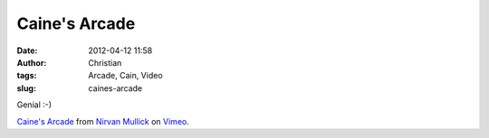 Caine's Arcade
##############
:date: 2012-04-12 11:58
:author: Christian
:tags: Arcade, Cain, Video
:slug: caines-arcade

Genial :-)

 

`Caine's Arcade <http://vimeo.com/40000072>`_ from `Nirvan
Mullick <http://vimeo.com/nirvan>`_ on `Vimeo <http://vimeo.com>`_.
